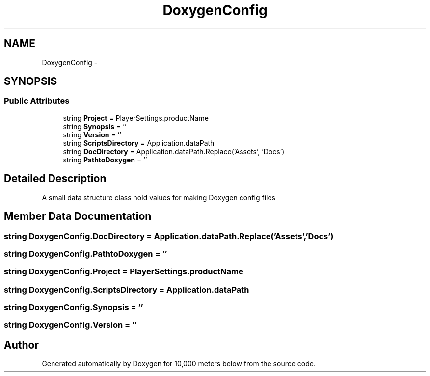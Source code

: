 .TH "DoxygenConfig" 3 "Sun Dec 12 2021" "10,000 meters below" \" -*- nroff -*-
.ad l
.nh
.SH NAME
DoxygenConfig \-  

.SH SYNOPSIS
.br
.PP
.SS "Public Attributes"

.in +1c
.ti -1c
.RI "string \fBProject\fP = PlayerSettings\&.productName"
.br
.ti -1c
.RI "string \fBSynopsis\fP = ''"
.br
.ti -1c
.RI "string \fBVersion\fP = ''"
.br
.ti -1c
.RI "string \fBScriptsDirectory\fP = Application\&.dataPath"
.br
.ti -1c
.RI "string \fBDocDirectory\fP = Application\&.dataPath\&.Replace('Assets', 'Docs')"
.br
.ti -1c
.RI "string \fBPathtoDoxygen\fP = ''"
.br
.in -1c
.SH "Detailed Description"
.PP 


A small data structure class hold values for making Doxygen config files 
.SH "Member Data Documentation"
.PP 
.SS "string DoxygenConfig\&.DocDirectory = Application\&.dataPath\&.Replace('Assets', 'Docs')"

.SS "string DoxygenConfig\&.PathtoDoxygen = ''"

.SS "string DoxygenConfig\&.Project = PlayerSettings\&.productName"

.SS "string DoxygenConfig\&.ScriptsDirectory = Application\&.dataPath"

.SS "string DoxygenConfig\&.Synopsis = ''"

.SS "string DoxygenConfig\&.Version = ''"


.SH "Author"
.PP 
Generated automatically by Doxygen for 10,000 meters below from the source code\&.
